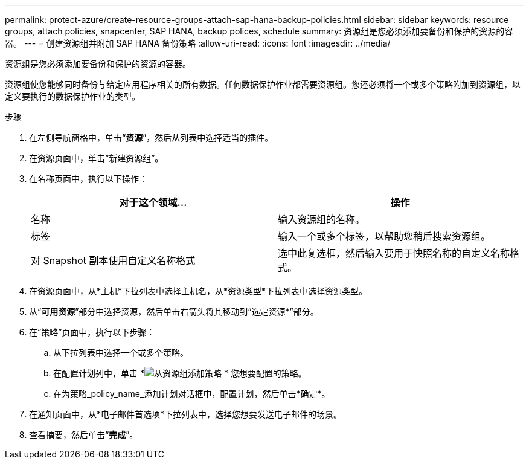 ---
permalink: protect-azure/create-resource-groups-attach-sap-hana-backup-policies.html 
sidebar: sidebar 
keywords: resource groups, attach policies, snapcenter, SAP HANA, backup polices, schedule 
summary: 资源组是您必须添加要备份和保护的资源的容器。 
---
= 创建资源组并附加 SAP HANA 备份策略
:allow-uri-read: 
:icons: font
:imagesdir: ../media/


[role="lead"]
资源组是您必须添加要备份和保护的资源的容器。

资源组使您能够同时备份与给定应用程序相关的所有数据。任何数据保护作业都需要资源组。您还必须将一个或多个策略附加到资源组，以定义要执行的数据保护作业的类型。

.步骤
. 在左侧导航窗格中，单击“*资源*”，然后从列表中选择适当的插件。
. 在资源页面中，单击“新建资源组”。
. 在名称页面中，执行以下操作：
+
|===
| 对于这个领域... | 操作 


 a| 
名称
 a| 
输入资源组的名称。



 a| 
标签
 a| 
输入一个或多个标签，以帮助您稍后搜索资源组。



 a| 
对 Snapshot 副本使用自定义名称格式
 a| 
选中此复选框，然后输入要用于快照名称的自定义名称格式。

|===
. 在资源页面中，从*主机*下拉列表中选择主机名，从*资源类型*下拉列表中选择资源类型。
. 从“*可用资源*”部分中选择资源，然后单击右箭头将其移动到“选定资源*”部分。
. 在“策略”页面中，执行以下步骤：
+
.. 从下拉列表中选择一个或多个策略。
.. 在配置计划列中，单击 *image:../media/add_policy_from_resourcegroup.gif["从资源组添加策略"] * 您想要配置的策略。
.. 在为策略_policy_name_添加计划对话框中，配置计划，然后单击*确定*。


. 在通知页面中，从*电子邮件首选项*下拉列表中，选择您想要发送电子邮件的场景。
. 查看摘要，然后单击“*完成*”。

